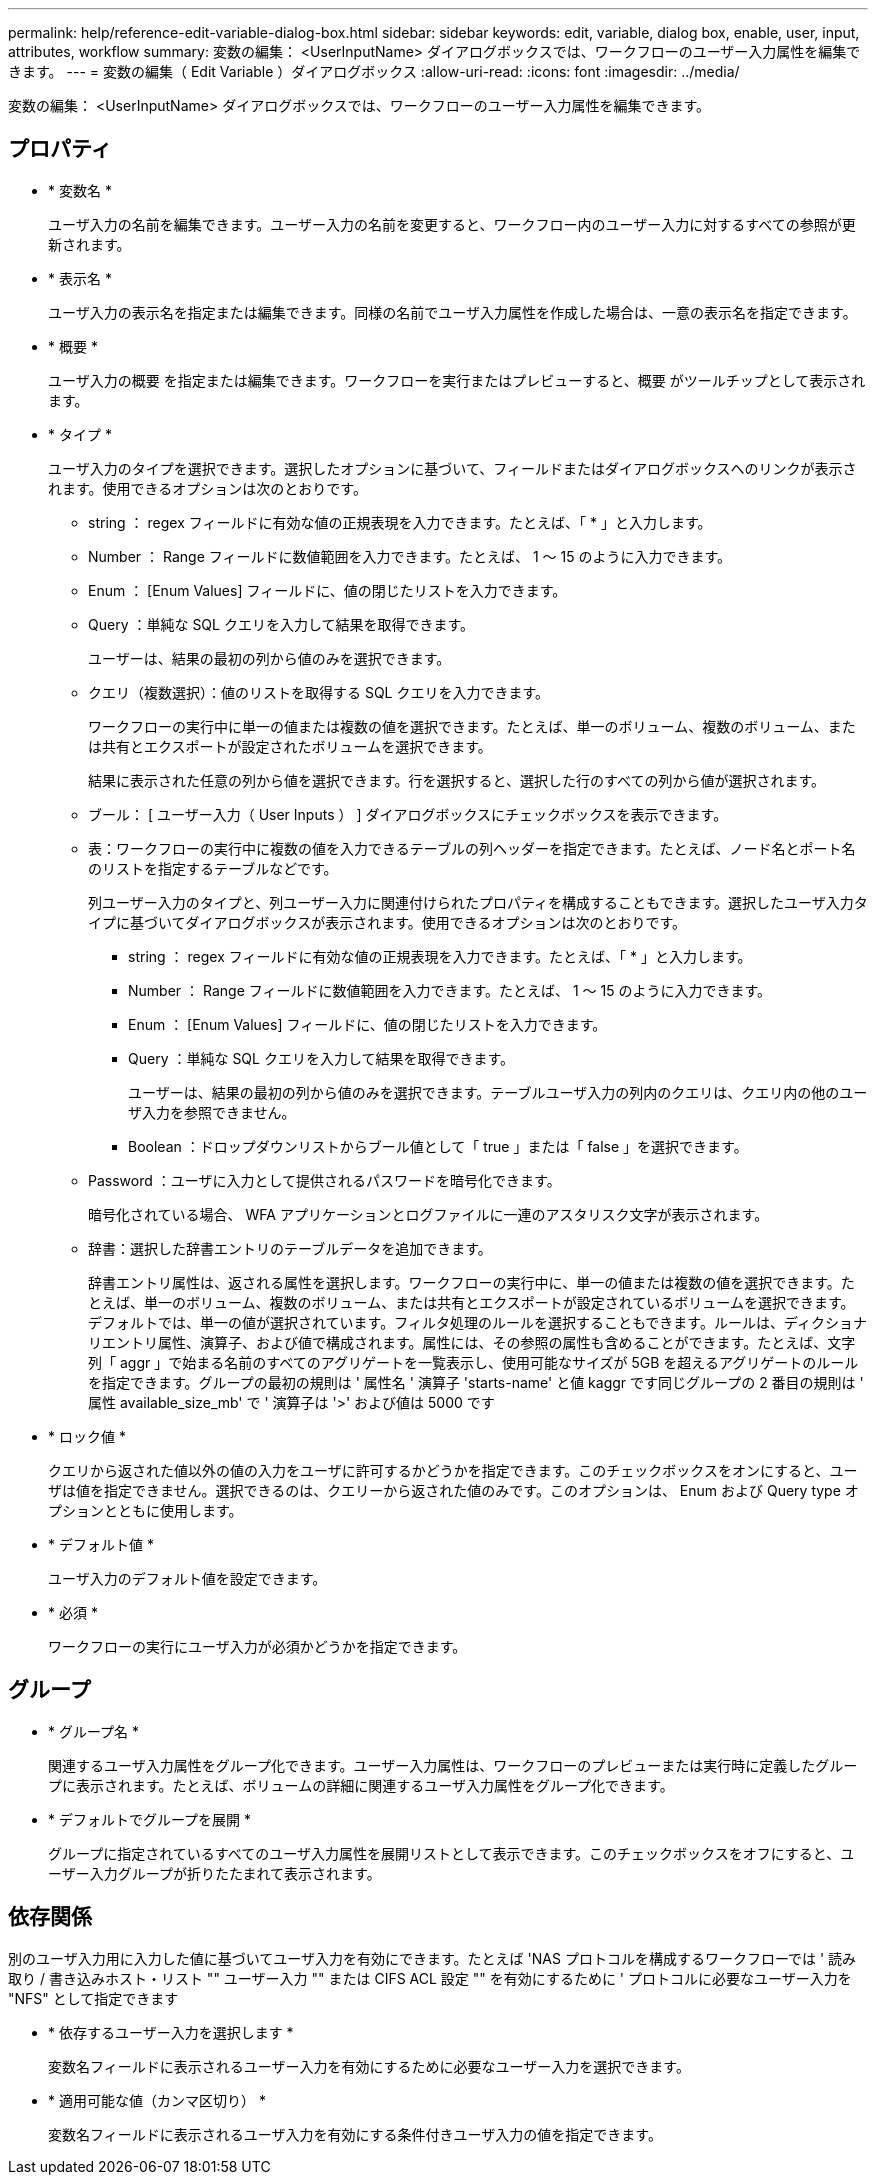 ---
permalink: help/reference-edit-variable-dialog-box.html 
sidebar: sidebar 
keywords: edit, variable, dialog box, enable, user, input, attributes, workflow 
summary: 変数の編集： <UserInputName> ダイアログボックスでは、ワークフローのユーザー入力属性を編集できます。 
---
= 変数の編集（ Edit Variable ）ダイアログボックス
:allow-uri-read: 
:icons: font
:imagesdir: ../media/


[role="lead"]
変数の編集： <UserInputName> ダイアログボックスでは、ワークフローのユーザー入力属性を編集できます。



== プロパティ

* * 変数名 *
+
ユーザ入力の名前を編集できます。ユーザー入力の名前を変更すると、ワークフロー内のユーザー入力に対するすべての参照が更新されます。

* * 表示名 *
+
ユーザ入力の表示名を指定または編集できます。同様の名前でユーザ入力属性を作成した場合は、一意の表示名を指定できます。

* * 概要 *
+
ユーザ入力の概要 を指定または編集できます。ワークフローを実行またはプレビューすると、概要 がツールチップとして表示されます。

* * タイプ *
+
ユーザ入力のタイプを選択できます。選択したオプションに基づいて、フィールドまたはダイアログボックスへのリンクが表示されます。使用できるオプションは次のとおりです。

+
** string ： regex フィールドに有効な値の正規表現を入力できます。たとえば、「 * 」と入力します。
** Number ： Range フィールドに数値範囲を入力できます。たとえば、 1 ～ 15 のように入力できます。
** Enum ： [Enum Values] フィールドに、値の閉じたリストを入力できます。
** Query ：単純な SQL クエリを入力して結果を取得できます。
+
ユーザーは、結果の最初の列から値のみを選択できます。

** クエリ（複数選択）：値のリストを取得する SQL クエリを入力できます。
+
ワークフローの実行中に単一の値または複数の値を選択できます。たとえば、単一のボリューム、複数のボリューム、または共有とエクスポートが設定されたボリュームを選択できます。

+
結果に表示された任意の列から値を選択できます。行を選択すると、選択した行のすべての列から値が選択されます。

** ブール： [ ユーザー入力（ User Inputs ） ] ダイアログボックスにチェックボックスを表示できます。
** 表：ワークフローの実行中に複数の値を入力できるテーブルの列ヘッダーを指定できます。たとえば、ノード名とポート名のリストを指定するテーブルなどです。
+
列ユーザー入力のタイプと、列ユーザー入力に関連付けられたプロパティを構成することもできます。選択したユーザ入力タイプに基づいてダイアログボックスが表示されます。使用できるオプションは次のとおりです。

+
*** string ： regex フィールドに有効な値の正規表現を入力できます。たとえば、「 * 」と入力します。
*** Number ： Range フィールドに数値範囲を入力できます。たとえば、 1 ～ 15 のように入力できます。
*** Enum ： [Enum Values] フィールドに、値の閉じたリストを入力できます。
*** Query ：単純な SQL クエリを入力して結果を取得できます。
+
ユーザーは、結果の最初の列から値のみを選択できます。テーブルユーザ入力の列内のクエリは、クエリ内の他のユーザ入力を参照できません。

*** Boolean ：ドロップダウンリストからブール値として「 true 」または「 false 」を選択できます。


** Password ：ユーザに入力として提供されるパスワードを暗号化できます。
+
暗号化されている場合、 WFA アプリケーションとログファイルに一連のアスタリスク文字が表示されます。

** 辞書：選択した辞書エントリのテーブルデータを追加できます。
+
辞書エントリ属性は、返される属性を選択します。ワークフローの実行中に、単一の値または複数の値を選択できます。たとえば、単一のボリューム、複数のボリューム、または共有とエクスポートが設定されているボリュームを選択できます。デフォルトでは、単一の値が選択されています。フィルタ処理のルールを選択することもできます。ルールは、ディクショナリエントリ属性、演算子、および値で構成されます。属性には、その参照の属性も含めることができます。たとえば、文字列「 aggr 」で始まる名前のすべてのアグリゲートを一覧表示し、使用可能なサイズが 5GB を超えるアグリゲートのルールを指定できます。グループの最初の規則は ' 属性名 ' 演算子 'starts-name' と値 kaggr です同じグループの 2 番目の規則は ' 属性 available_size_mb' で ' 演算子は '>' および値は 5000 です



* * ロック値 *
+
クエリから返された値以外の値の入力をユーザに許可するかどうかを指定できます。このチェックボックスをオンにすると、ユーザは値を指定できません。選択できるのは、クエリーから返された値のみです。このオプションは、 Enum および Query type オプションとともに使用します。

* * デフォルト値 *
+
ユーザ入力のデフォルト値を設定できます。

* * 必須 *
+
ワークフローの実行にユーザ入力が必須かどうかを指定できます。





== グループ

* * グループ名 *
+
関連するユーザ入力属性をグループ化できます。ユーザー入力属性は、ワークフローのプレビューまたは実行時に定義したグループに表示されます。たとえば、ボリュームの詳細に関連するユーザ入力属性をグループ化できます。

* * デフォルトでグループを展開 *
+
グループに指定されているすべてのユーザ入力属性を展開リストとして表示できます。このチェックボックスをオフにすると、ユーザー入力グループが折りたたまれて表示されます。





== 依存関係

別のユーザ入力用に入力した値に基づいてユーザ入力を有効にできます。たとえば 'NAS プロトコルを構成するワークフローでは ' 読み取り / 書き込みホスト・リスト "" ユーザー入力 "" または CIFS ACL 設定 "" を有効にするために ' プロトコルに必要なユーザー入力を "NFS" として指定できます

* * 依存するユーザー入力を選択します *
+
変数名フィールドに表示されるユーザー入力を有効にするために必要なユーザー入力を選択できます。

* * 適用可能な値（カンマ区切り） *
+
変数名フィールドに表示されるユーザ入力を有効にする条件付きユーザ入力の値を指定できます。


